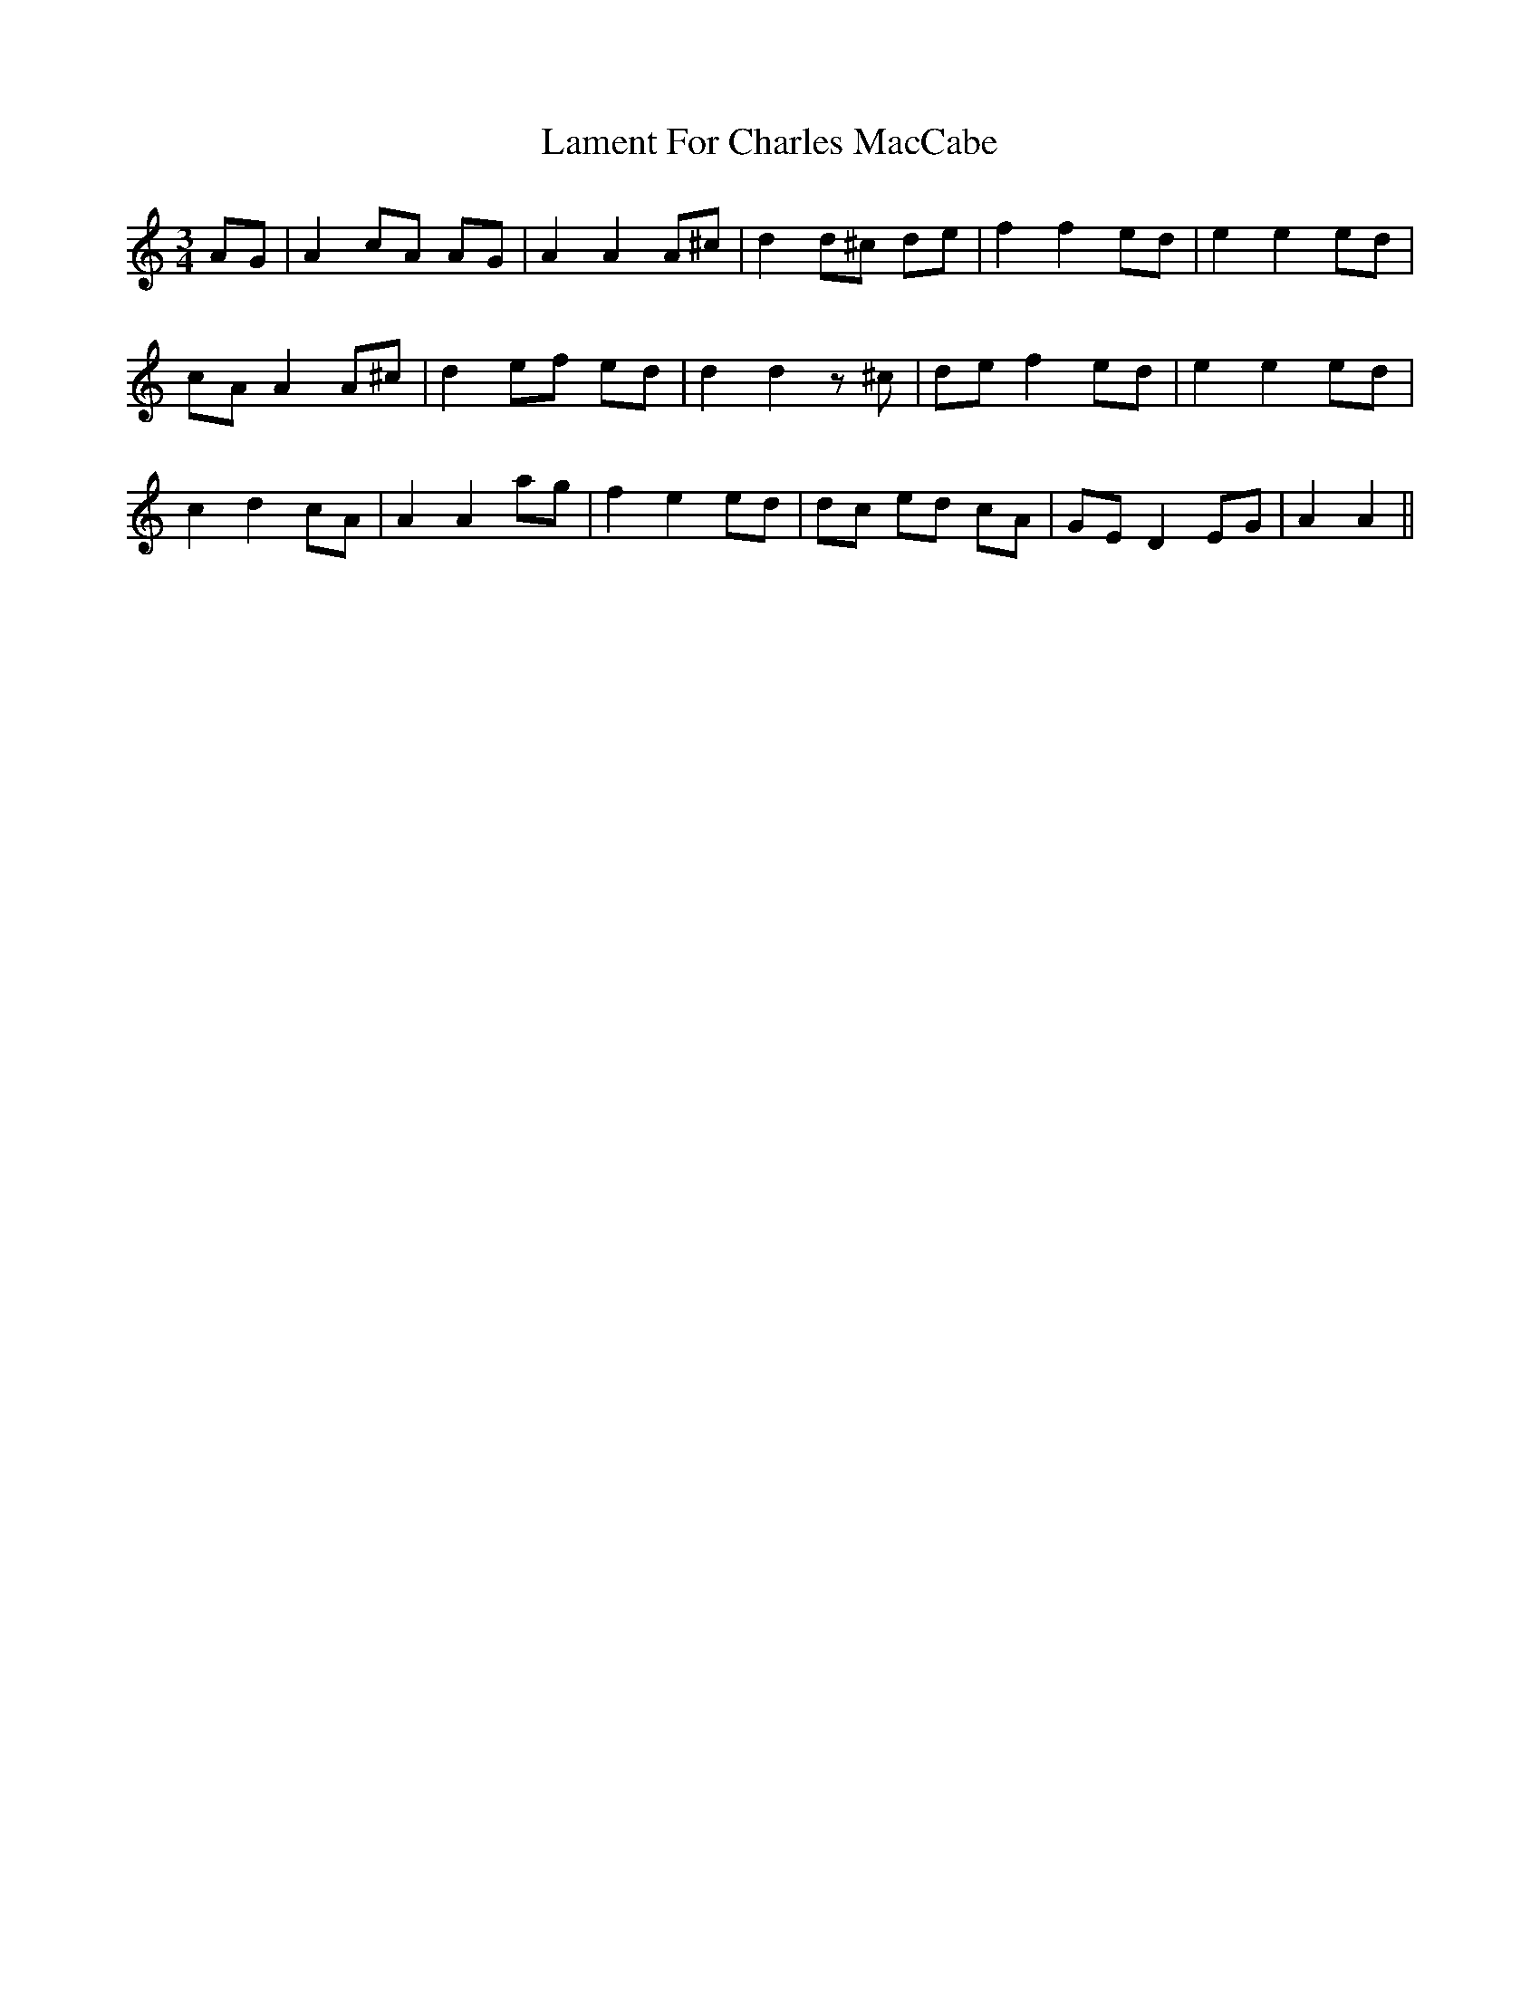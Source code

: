 X: 22696
T: Lament For Charles MacCabe
R: waltz
M: 3/4
K: Aminor
AG|A2 cA AG|A2 A2 A^c|d2 d^c de|f2 f2 ed|e2 e2 ed|
cA A2 A^c|d2 ef ed|d2 d2 z^c|de f2 ed|e2 e2 ed|
c2 d2 cA|A2 A2 ag|f2 e2 ed|dc ed cA|GE D2 EG|A2 A2||

